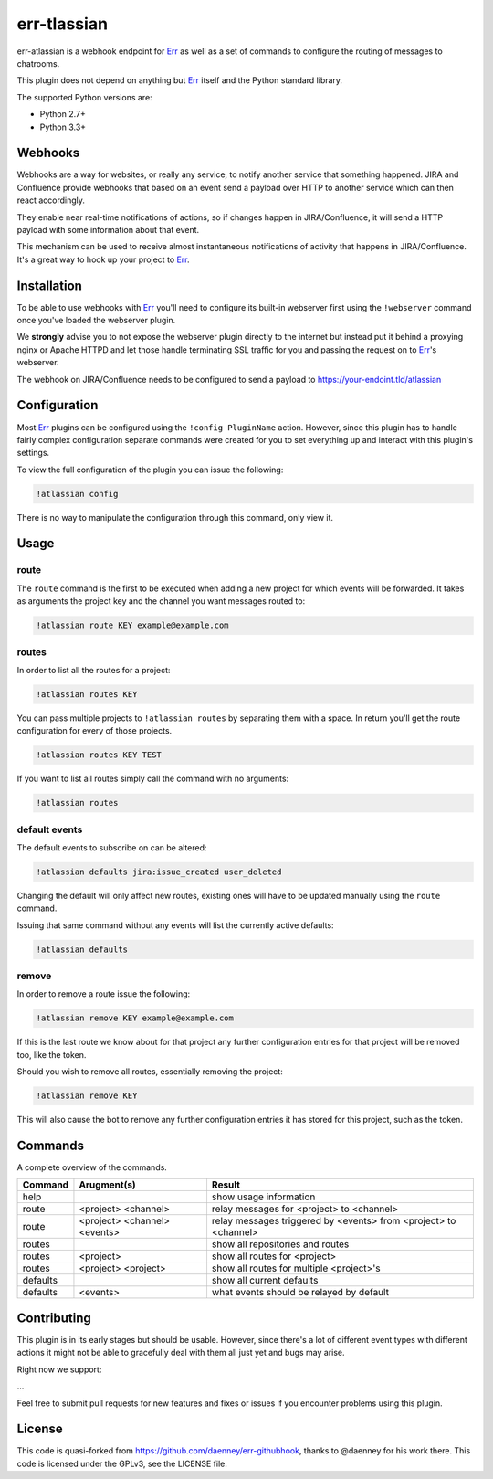 ##########
err-tlassian
##########

err-atlassian is a webhook endpoint for Err_ as well as a set of commands to
configure the routing of messages to chatrooms.

This plugin does not depend on anything but Err_ itself and the Python
standard library.

The supported Python versions are:

* Python 2.7+
* Python 3.3+


Webhooks
--------

Webhooks are a way for websites, or really any service, to notify another
service that something happened. JIRA and Confluence provide webhooks that based on
an event send a payload over HTTP to another service which can then react
accordingly.

They enable near real-time notifications of actions, so if changes happen in JIRA/Confluence,
it will send a HTTP payload with some information about that event.

This mechanism can be used to receive almost instantaneous notifications of
activity that happens in JIRA/Confluence. It's a great way to hook up
your project to Err_.

Installation
------------

To be able to use webhooks with Err_ you'll need to configure its
built-in webserver first using the ``!webserver`` command once you've loaded
the webserver plugin.

We **strongly** advise you to not expose the webserver plugin directly to
the internet but instead put it behind a proxying nginx or Apache HTTPD
and let those handle terminating SSL traffic for you and passing the
request on to Err_'s webserver.

The webhook on JIRA/Confluence needs to be configured to send a payload to
https://your-endoint.tld/atlassian

Configuration
-------------

Most Err_ plugins can be configured using the ``!config PluginName`` action.
However, since this plugin has to handle fairly complex configuration
separate commands were created for you to set everything up and interact
with this plugin's settings.

To view the full configuration of the plugin you can issue the following:

.. code-block:: text

   !atlassian config

There is no way to manipulate the configuration through this command, only
view it.

Usage
-----

route
^^^^^

The ``route`` command is the first to be executed when adding a new project
for which events will be forwarded. It takes as arguments the project key
and the channel you want messages routed to:

.. code-block:: text

   !atlassian route KEY example@example.com

routes
^^^^^^

In order to list all the routes for a project:

.. code-block:: text

   !atlassian routes KEY

You can pass multiple projects to ``!atlassian routes`` by separating them
with a space. In return you'll get the route configuration for every of those
projects.

.. code-block:: text

   !atlassian routes KEY TEST

If you want to list all routes simply call the command with no arguments:

.. code-block:: text

   !atlassian routes

default events
^^^^^^^^^^^^^^

The default events to subscribe on can be altered:

.. code-block:: text

   !atlassian defaults jira:issue_created user_deleted

Changing the default will only affect new routes, existing ones will have
to be updated manually using the ``route`` command.

Issuing that same command without any events will list the currently active
defaults:

.. code-block:: text

   !atlassian defaults

remove
^^^^^^

In order to remove a route issue the following:

.. code-block:: text

   !atlassian remove KEY example@example.com

If this is the last route we know about for that project any further
configuration entries for that project will be removed too, like the
token.

Should you wish to remove all routes, essentially removing the project:

.. code-block:: text

   !atlassian remove KEY

This will also cause the bot to remove any further configuration entries it
has stored for this project, such as the token.

Commands
--------

A complete overview of the commands.

+----------+---------------------------------+----------------------------------------------------------------------+
| Command  | Arugment(s)                     | Result                                                               |
+==========+=================================+======================================================================+
| help     |                                 | show usage information                                               |
+----------+---------------------------------+----------------------------------------------------------------------+
| route    | <project> <channel>             | relay messages for <project> to <channel>                            |
+----------+---------------------------------+----------------------------------------------------------------------+
| route    | <project> <channel> <events>    | relay messages triggered by <events> from <project> to <channel>     |
+----------+---------------------------------+----------------------------------------------------------------------+
| routes   |                                 | show all repositories and routes                                     |
+----------+---------------------------------+----------------------------------------------------------------------+
| routes   | <project>                       | show all routes for <project>                                        |
+----------+---------------------------------+----------------------------------------------------------------------+
| routes   | <project> <project>             | show all routes for multiple <project>'s                             |
+----------+---------------------------------+----------------------------------------------------------------------+
| defaults |                                 | show all current defaults                                            |
+----------+---------------------------------+----------------------------------------------------------------------+
| defaults | <events>                        | what events should be relayed by default                             |
+----------+---------------------------------+----------------------------------------------------------------------+


Contributing
------------

This plugin is in its early stages but should be usable. However, since
there's a lot of different event types with different actions it might not be
able to gracefully deal with them all just yet and bugs may arise.

Right now we support:

...

Feel free to submit pull requests for new features and fixes or issues if you
encounter problems using this plugin.

License
-------

This code is quasi-forked from https://github.com/daenney/err-githubhook, thanks to @daenney for his work there.
This code is licensed under the GPLv3, see the LICENSE file.

.. _Err: http://errbot.net
